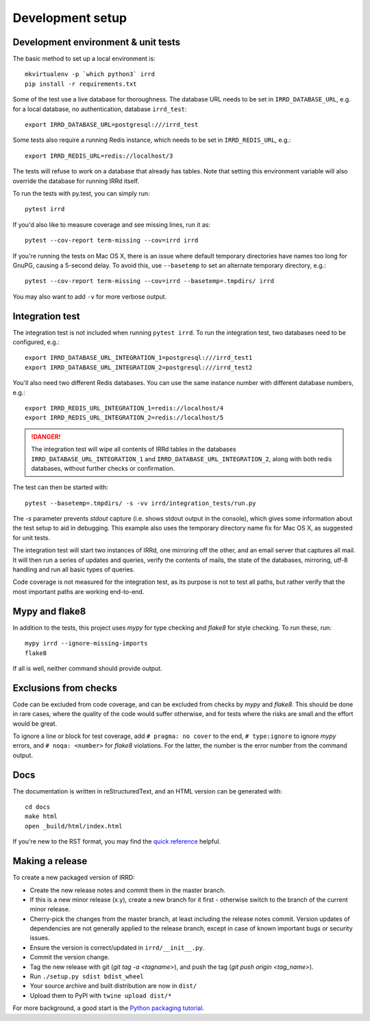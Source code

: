 =================
Development setup
=================

Development environment & unit tests
------------------------------------

The basic method to set up a local environment is::

    mkvirtualenv -p `which python3` irrd
    pip install -r requirements.txt

Some of the test use a live database for thoroughness. The database
URL needs to be set in ``IRRD_DATABASE_URL``, e.g. for a local database,
no authentication, database ``irrd_test``::

    export IRRD_DATABASE_URL=postgresql:///irrd_test

Some tests also require a running Redis instance, which needs to be set
in ``IRRD_REDIS_URL``, e.g.::

    export IRRD_REDIS_URL=redis://localhost/3

The tests will refuse to work on a database that already has tables.
Note that setting this environment variable will also override the database
for running IRRd itself.

To run the tests with py.test, you can simply run::

    pytest irrd

If you'd also like to measure coverage and see missing lines, run it as::

    pytest --cov-report term-missing --cov=irrd irrd

If you're running the tests on Mac OS X, there is an issue where default
temporary directories have names too long for GnuPG, causing a 5-second delay.
To avoid this, use ``--basetemp`` to set an alternate temporary directory, e.g.::

    pytest --cov-report term-missing --cov=irrd --basetemp=.tmpdirs/ irrd

You may also want to add ``-v`` for more verbose output.

Integration test
----------------

The integration test is not included when running ``pytest irrd``.
To run the integration test, two databases need to be configured, e.g.::

    export IRRD_DATABASE_URL_INTEGRATION_1=postgresql:///irrd_test1
    export IRRD_DATABASE_URL_INTEGRATION_2=postgresql:///irrd_test2

You'll also need two different Redis databases. You can use the same
instance number with different database numbers, e.g.::

    export IRRD_REDIS_URL_INTEGRATION_1=redis://localhost/4
    export IRRD_REDIS_URL_INTEGRATION_2=redis://localhost/5

.. danger::
    The integration test will wipe all contents of IRRd tables in the databases
    ``IRRD_DATABASE_URL_INTEGRATION_1`` and ``IRRD_DATABASE_URL_INTEGRATION_2``,
    along with both redis databases, without further checks or confirmation.

The test can then be started with::

    pytest --basetemp=.tmpdirs/ -s -vv irrd/integration_tests/run.py

The `-s` parameter prevents `stdout` capture (i.e. shows stdout output in the
console), which gives some information about the test setup to aid in
debugging. This example also uses the temporary directory name fix for
Mac OS X, as suggested for unit tests.

The integration test will start two instances of IRRd, one mirroring off the
other, and an email server that captures all mail. It will then run a series
of updates and queries, verify the contents of mails, the state of the
databases, mirroring, utf-8 handling and run all basic types of queries.

Code coverage is not measured for the integration test, as its purpose is
not to test all paths, but rather verify that the most important paths
are working end-to-end.

Mypy and flake8
---------------

In addition to the tests, this project uses `mypy` for type checking and `flake8`
for style checking. To run these, run::

    mypy irrd --ignore-missing-imports
    flake8

If all is well, neither command should provide output.

Exclusions from checks
----------------------

Code can be excluded from code coverage, and can be excluded from checks by
`mypy` and `flake8`. This should be done in rare cases, where the quality of
the code would suffer otherwise, and for tests where the risks are small and
the effort would be great.

To ignore a line or block for test coverage, add ``# pragma: no cover`` to
the end, ``# type:ignore`` to ignore `mypy` errors, and ``# noqa: <number>``
for `flake8` violations. For the latter, the number is the error number
from the command output.

Docs
----

The documentation is written in reStructuredText, and an HTML version
can be generated with::

    cd docs
    make html
    open _build/html/index.html

If you're new to the RST format, you may find the `quick reference`_ helpful.

.. _quick reference: http://docutils.sourceforge.net/docs/user/rst/quickref.html

Making a release
----------------
To create a new packaged version of IRRD:

* Create the new release notes and commit them in the master branch.
* If this is a new minor release (x.y), create a new branch for it first - otherwise
  switch to the branch of the current minor release.
* Cherry-pick the changes from the master branch, at least including the release
  notes commit. Version updates of dependencies are not generally applied to
  the release branch, except in case of known important bugs or security issues.
* Ensure the version is correct/updated in ``irrd/__init__.py``.
* Commit the version change.
* Tag the new release with git (`git tag -a <tagname>`),
  and push the tag (`git push origin <tag_name>`).
* Run ``./setup.py sdist bdist_wheel``
* Your source archive and built distribution are now in ``dist/``
* Upload them to PyPI with ``twine upload dist/*``

For more background, a good start is the `Python packaging tutorial`_.

.. _Python packaging tutorial: https://packaging.python.org/tutorials/packaging-projects/
